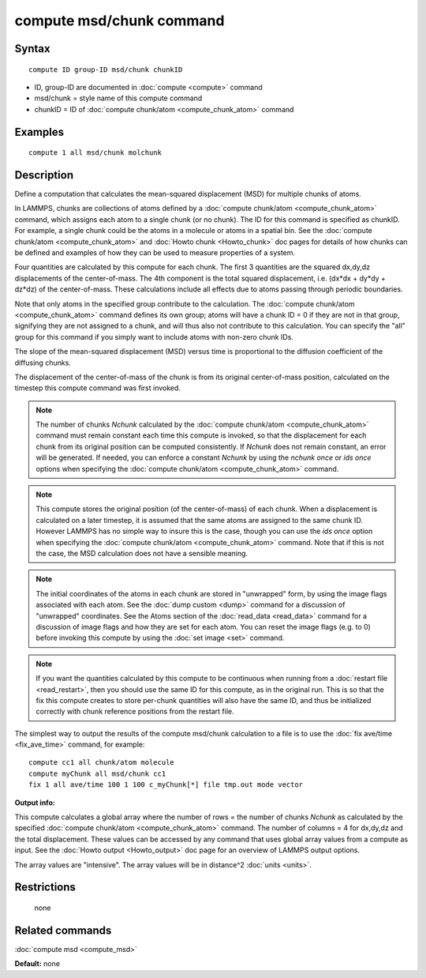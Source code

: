 .. index:: compute msd/chunk

compute msd/chunk command
=========================

Syntax
""""""


.. parsed-literal::

   compute ID group-ID msd/chunk chunkID

* ID, group-ID are documented in :doc:`compute <compute>` command
* msd/chunk = style name of this compute command
* chunkID = ID of :doc:`compute chunk/atom <compute_chunk_atom>` command

Examples
""""""""


.. parsed-literal::

   compute 1 all msd/chunk molchunk

Description
"""""""""""

Define a computation that calculates the mean-squared displacement
(MSD) for multiple chunks of atoms.

In LAMMPS, chunks are collections of atoms defined by a :doc:`compute chunk/atom <compute_chunk_atom>` command, which assigns each atom
to a single chunk (or no chunk).  The ID for this command is specified
as chunkID.  For example, a single chunk could be the atoms in a
molecule or atoms in a spatial bin.  See the :doc:`compute chunk/atom <compute_chunk_atom>` and :doc:`Howto chunk <Howto_chunk>`
doc pages for details of how chunks can be defined and examples of how
they can be used to measure properties of a system.

Four quantities are calculated by this compute for each chunk.  The
first 3 quantities are the squared dx,dy,dz displacements of the
center-of-mass.  The 4th component is the total squared displacement,
i.e. (dx\*dx + dy\*dy + dz\*dz) of the center-of-mass.  These
calculations include all effects due to atoms passing through periodic
boundaries.

Note that only atoms in the specified group contribute to the
calculation.  The :doc:`compute chunk/atom <compute_chunk_atom>` command
defines its own group; atoms will have a chunk ID = 0 if they are not
in that group, signifying they are not assigned to a chunk, and will
thus also not contribute to this calculation.  You can specify the
"all" group for this command if you simply want to include atoms with
non-zero chunk IDs.

The slope of the mean-squared displacement (MSD) versus time is
proportional to the diffusion coefficient of the diffusing chunks.

The displacement of the center-of-mass of the chunk is from its
original center-of-mass position, calculated on the timestep this
compute command was first invoked.

.. note::

   The number of chunks *Nchunk* calculated by the :doc:`compute chunk/atom <compute_chunk_atom>` command must remain constant each
   time this compute is invoked, so that the displacement for each chunk
   from its original position can be computed consistently.  If *Nchunk*
   does not remain constant, an error will be generated.  If needed, you
   can enforce a constant *Nchunk* by using the *nchunk once* or *ids
   once* options when specifying the :doc:`compute chunk/atom <compute_chunk_atom>` command.

.. note::

   This compute stores the original position (of the
   center-of-mass) of each chunk.  When a displacement is calculated on a
   later timestep, it is assumed that the same atoms are assigned to the
   same chunk ID.  However LAMMPS has no simple way to insure this is the
   case, though you can use the *ids once* option when specifying the
   :doc:`compute chunk/atom <compute_chunk_atom>` command.  Note that if
   this is not the case, the MSD calculation does not have a sensible
   meaning.

.. note::

   The initial coordinates of the atoms in each chunk are stored in
   "unwrapped" form, by using the image flags associated with each atom.
   See the :doc:`dump custom <dump>` command for a discussion of
   "unwrapped" coordinates.  See the Atoms section of the
   :doc:`read_data <read_data>` command for a discussion of image flags and
   how they are set for each atom.  You can reset the image flags
   (e.g. to 0) before invoking this compute by using the :doc:`set image <set>` command.

.. note::

   If you want the quantities calculated by this compute to be
   continuous when running from a :doc:`restart file <read_restart>`, then
   you should use the same ID for this compute, as in the original run.
   This is so that the fix this compute creates to store per-chunk
   quantities will also have the same ID, and thus be initialized
   correctly with chunk reference positions from the restart file.

The simplest way to output the results of the compute msd/chunk
calculation to a file is to use the :doc:`fix ave/time <fix_ave_time>`
command, for example:


.. parsed-literal::

   compute cc1 all chunk/atom molecule
   compute myChunk all msd/chunk cc1
   fix 1 all ave/time 100 1 100 c_myChunk[\*] file tmp.out mode vector

**Output info:**

This compute calculates a global array where the number of rows = the
number of chunks *Nchunk* as calculated by the specified :doc:`compute chunk/atom <compute_chunk_atom>` command.  The number of columns =
4 for dx,dy,dz and the total displacement.  These values can be
accessed by any command that uses global array values from a compute
as input.  See the :doc:`Howto output <Howto_output>` doc page for an
overview of LAMMPS output options.

The array values are "intensive".  The array values will be in
distance\^2 :doc:`units <units>`.

Restrictions
""""""""""""
 none

Related commands
""""""""""""""""

:doc:`compute msd <compute_msd>`

**Default:** none


.. _lws: http://lammps.sandia.gov
.. _ld: Manual.html
.. _lc: Commands_all.html
